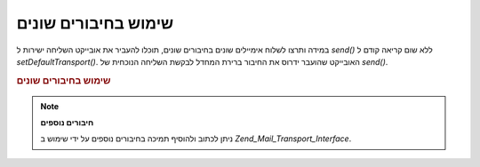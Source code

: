 .. _zend.mail.different-transports:

שימוש בחיבורים שונים
====================

במידה ותרצו לשלוח אימיילים שונים בחיבורים שונים, תוכלו להעביר
את אובייקט השליחה ישירות ל *send()* ללא שום קריאה קודם ל
*setDefaultTransport()*. האובייקט שהועבר ידרוס את החיבור ברירת המחדל
לבקשת השליחה הנוכחית של *send()*.

.. _zend.mail.different-transports.example-1:

.. rubric:: שימוש בחיבורים שונים

.. code-block:: php
   :linenos:

   $mail = new Zend_Mail();
   // build message...
   $tr1 = new Zend_Mail_Transport_Smtp('server@example.com');
   $tr2 = new Zend_Mail_Transport_Smtp('other_server@example.com');
   $mail->send($tr1);
   $mail->send($tr2);
   $mail->send();  // use default again


.. note::

   **חיבורים נוספים**

   ניתן לכתוב ולהוסיף תמיכה בחיבורים נוספים על ידי שימוש ב
   *Zend_Mail_Transport_Interface*.


